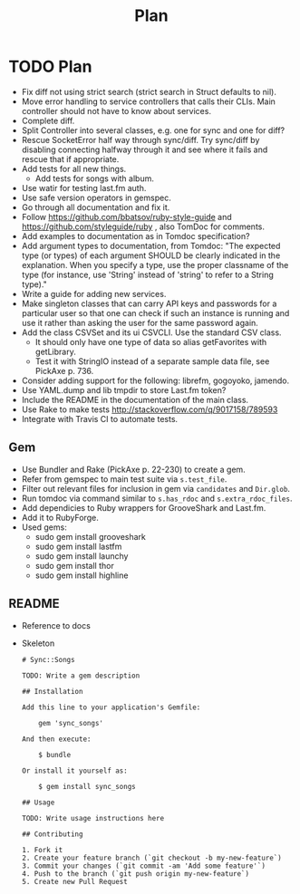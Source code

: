 # -*- mode:org; indent-tabs-mode:nil; tab-width:2 -*-
#+title: Plan

* TODO Plan
- Fix diff not using strict search (strict search in Struct defaults to nil).
- Move error handling to service controllers that calls their CLIs. Main controller should not have to know about services.
- Complete diff.
- Split Controller into several classes, e.g. one for sync and one for diff?
- Rescue SocketError half way through sync/diff. Try sync/diff by disabling connecting halfway through it and see where it fails and rescue that if appropriate.
- Add tests for all new things.
  - Add tests for songs with album.
- Use watir for testing last.fm auth.
- Use safe version operators in gemspec.
- Go through all documentation and fix it.
- Follow https://github.com/bbatsov/ruby-style-guide and https://github.com/styleguide/ruby , also TomDoc for comments.
- Add examples to documentation as in Tomdoc specification?
- Add argument types to documentation, from Tomdoc: "The expected type (or types) of each argument SHOULD be clearly indicated in the explanation. When you specify a type, use the proper classname of the type (for instance, use 'String' instead of 'string' to refer to a String type)."
- Write a guide for adding new services.
- Make singleton classes that can carry API keys and passwords for a particular user so that one can check if such an instance is running and use it rather than asking the user for the same password again.
- Add the class CSVSet and its ui CSVCLI. Use the standard CSV class.
  - It should only have one type of data so alias getFavorites with getLibrary.
  - Test it with StringIO instead of a separate sample data file, see PickAxe p. 736.
- Consider adding support for the following: librefm, gogoyoko, jamendo.
- Use YAML.dump and lib tmpdir to store Last.fm token?
- Include the README in the documentation of the main class.
- Use Rake to make tests http://stackoverflow.com/q/9017158/789593
- Integrate with Travis CI to automate tests.
** Gem
- Use Bundler and Rake (PickAxe p. 22-230) to create a gem.
- Refer from gemspec to main test suite via =s.test_file=.
- Filter out relevant files for inclusion in gem via =candidates= and =Dir.glob=.
- Run tomdoc via command similar to =s.has_rdoc= and =s.extra_rdoc_files=.
- Add dependicies to Ruby wrappers for GrooveShark and Last.fm.
- Add it to RubyForge.
- Used gems:
  - sudo gem install grooveshark
  - sudo gem install lastfm
  - sudo gem install launchy
  - sudo gem install thor
  - sudo gem install highline
** README
- Reference to docs
- Skeleton
  #+begin_src text
    # Sync::Songs

    TODO: Write a gem description

    ## Installation

    Add this line to your application's Gemfile:

        gem 'sync_songs'

    And then execute:

        $ bundle

    Or install it yourself as:

        $ gem install sync_songs

    ## Usage

    TODO: Write usage instructions here

    ## Contributing

    1. Fork it
    2. Create your feature branch (`git checkout -b my-new-feature`)
    3. Commit your changes (`git commit -am 'Add some feature'`)
    4. Push to the branch (`git push origin my-new-feature`)
    5. Create new Pull Request
  #+end_src
